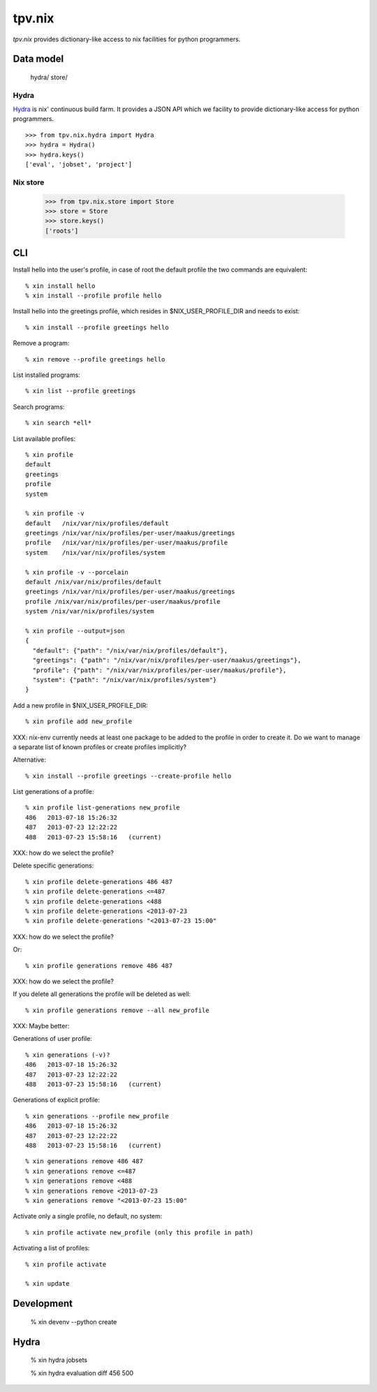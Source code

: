 tpv.nix
=======

`tpv.nix` provides dictionary-like access to nix facilities for python
programmers.


Data model
----------

    hydra/
    store/


Hydra
~~~~~

Hydra_ is nix' continuous build farm. It provides a JSON API which we
facility to provide dictionary-like access for python programmers.

::

    >>> from tpv.nix.hydra import Hydra
    >>> hydra = Hydra()
    >>> hydra.keys()
    ['eval', 'jobset', 'project']

.. _Hydra: http://hydra.nixos.org


Nix store
~~~~~~~~~


    >>> from tpv.nix.store import Store
    >>> store = Store
    >>> store.keys()
    ['roots']


CLI
---

Install hello into the user's profile, in case of root the default
profile the two commands are equivalent::

    % xin install hello
    % xin install --profile profile hello

Install hello into the greetings profile, which resides in
$NIX_USER_PROFILE_DIR and needs to exist::

    % xin install --profile greetings hello

Remove a program::

    % xin remove --profile greetings hello

List installed programs::

    % xin list --profile greetings

Search programs::

    % xin search *ell*

List available profiles::

    % xin profile
    default
    greetings
    profile
    system

    % xin profile -v
    default   /nix/var/nix/profiles/default
    greetings /nix/var/nix/profiles/per-user/maakus/greetings
    profile   /nix/var/nix/profiles/per-user/maakus/profile
    system    /nix/var/nix/profiles/system

    % xin profile -v --porcelain
    default /nix/var/nix/profiles/default
    greetings /nix/var/nix/profiles/per-user/maakus/greetings
    profile /nix/var/nix/profiles/per-user/maakus/profile
    system /nix/var/nix/profiles/system

    % xin profile --output=json
    {
      "default": {"path": "/nix/var/nix/profiles/default"},
      "greetings": {"path": "/nix/var/nix/profiles/per-user/maakus/greetings"},
      "profile": {"path": "/nix/var/nix/profiles/per-user/maakus/profile"},
      "system": {"path": "/nix/var/nix/profiles/system"}
    }

Add a new profile in $NIX_USER_PROFILE_DIR::

    % xin profile add new_profile

XXX: nix-env currently needs at least one package to be added to the
profile in order to create it. Do we want to manage a separate list of
known profiles or create profiles implicitly?

Alternative::

    % xin install --profile greetings --create-profile hello

List generations of a profile::

    % xin profile list-generations new_profile
    486   2013-07-18 15:26:32   
    487   2013-07-23 12:22:22   
    488   2013-07-23 15:58:16   (current)

XXX: how do we select the profile?

Delete specific generations::

    % xin profile delete-generations 486 487
    % xin profile delete-generations <=487
    % xin profile delete-generations <488
    % xin profile delete-generations <2013-07-23
    % xin profile delete-generations "<2013-07-23 15:00"

XXX: how do we select the profile?

Or::

    % xin profile generations remove 486 487

XXX: how do we select the profile?

If you delete all generations the profile will be deleted as well::

    % xin profile generations remove --all new_profile


XXX: Maybe better::

Generations of user profile::

    % xin generations (-v)?
    486   2013-07-18 15:26:32   
    487   2013-07-23 12:22:22   
    488   2013-07-23 15:58:16   (current)

Generations of explicit profile::

    % xin generations --profile new_profile
    486   2013-07-18 15:26:32   
    487   2013-07-23 12:22:22   
    488   2013-07-23 15:58:16   (current)

::

    % xin generations remove 486 487
    % xin generations remove <=487
    % xin generations remove <488
    % xin generations remove <2013-07-23
    % xin generations remove "<2013-07-23 15:00"


Activate only a single profile, no default, no system::

    % xin profile activate new_profile (only this profile in path)


Activating a list of profiles::

    % xin profile activate 

    % xin update


Development
------------

    % xin devenv --python create 


Hydra
-----

    % xin hydra jobsets

    % xin hydra evaluation diff 456 500

